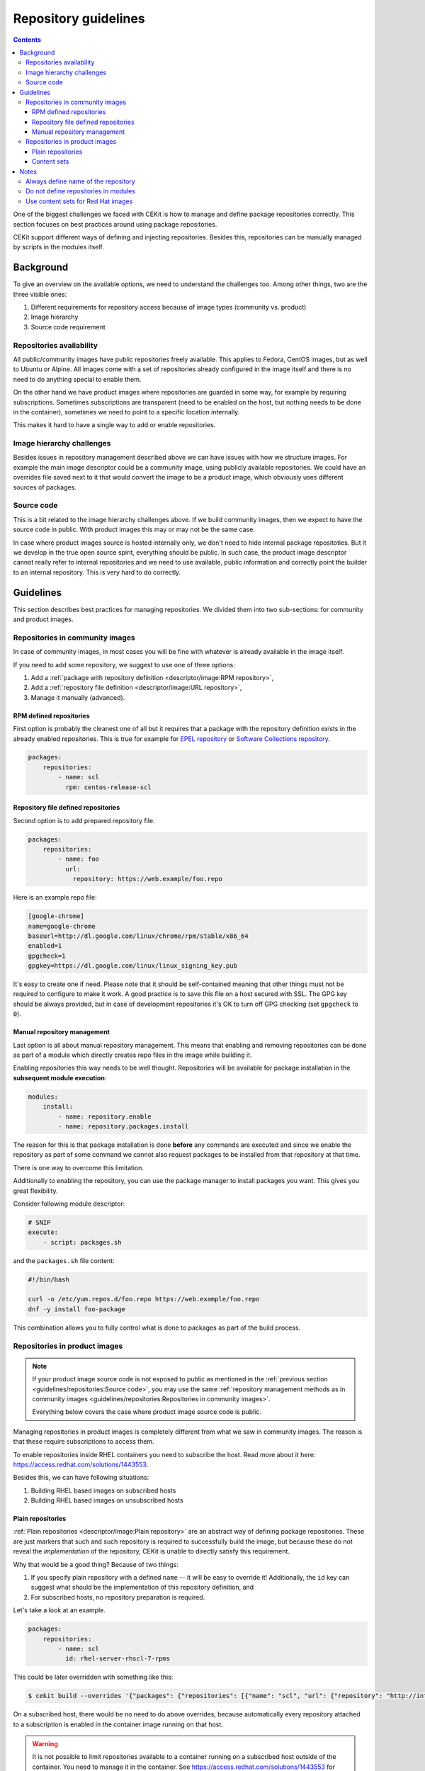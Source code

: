 Repository guidelines
==========================

.. contents::
    :backlinks: none

One of the biggest challenges we faced with CEKit is how to manage and define
package repositories correctly. This section focuses on best practices around
using package repositories.

CEKit support different ways of defining and injecting repositories. Besides this,
repositories can be manually managed by scripts in the modules itself.

Background
---------------

To give an overview on the available options, we need to understand the challenges too.
Among other things, two are the three visible ones:

#. Different requirements for repository access because of image types (community vs. product)
#. Image hierarchy
#. Source code requirement

Repositories availability
^^^^^^^^^^^^^^^^^^^^^^^^^^^^^^^

All public/community images have public repositories freely available. This applies to Fedora,
CentOS images, but as well to Ubuntu or Alpine. All images come with a set of repositories
already configured in the image itself and there is no need to do anything special to enable them.

On the other hand we have product images where repositories are guarded in some way,
for example by requiring subscriptions. Sometimes subscriptions are transparent
(need to be enabled on the host, but nothing needs to be done in the container),
sometimes we need to point to a specific location internally.

This makes it hard to have a single way to add or enable repositories.

Image hierarchy challenges
^^^^^^^^^^^^^^^^^^^^^^^^^^^^^^^

Besides issues in repository management described above we can have issues
with how we structure images. For example the main image descriptor could be a community image,
using publicly available repositories. We could have an overrides file saved next to it
that would convert the image to be a product image, which obviously uses different sources
of packages.

Source code
^^^^^^^^^^^^^^^^^^^^^^^^^^^^^^^

This is a bit related to the image hierarchy challenges above. If we build community images,
then we expect to have the source code in public. With product images this may or may not
be the same case.

In case where product images source is hosted internally only, we don't need to hide internal
package repositoties. But it we develop in the true open source spirit, everything should be
public. In such case, the product image descriptor cannot really refer to internal repositories
and we need to use available, public information and correctly point the builder to an internal
repository. This is very hard to do correctly.

Guidelines
-------------

This section describes best practices for managing repositories. We divided them into two
sub-sections: for community and product images.

Repositories in community images
^^^^^^^^^^^^^^^^^^^^^^^^^^^^^^^^^^^

In case of community images, in most cases you will be fine with whatever is already
available in the image itself.

If you need to add some repository, we suggest to use one of three options:

1. Add a :ref:`package with repository definition <descriptor/image:RPM repository>`,
2. Add a :ref:`repository file definition <descriptor/image:URL repository>`,
3. Manage it manually (advanced).

RPM defined repositories
***********************************

First option is probably the cleanest one of all but it requires that a package with
the repository definition exists in the already enabled repositories. This is true for
example for `EPEL repository <https://fedoraproject.org/wiki/EPEL>`__
or `Software Collections repository <https://www.softwarecollections.org>`__.

.. code-block:: yaml

    packages:
        repositories:
            - name: scl
              rpm: centos-release-scl

Repository file defined repositories
*****************************************

Second option is to add prepared repository file.

.. code-block:: yaml

    packages:
        repositories:
            - name: foo
              url:
                repository: https://web.example/foo.repo

Here is an example repo file:

.. code-block:: ini

    [google-chrome]
    name=google-chrome
    baseurl=http://dl.google.com/linux/chrome/rpm/stable/x86_64
    enabled=1
    gpgcheck=1
    gpgkey=https://dl.google.com/linux/linux_signing_key.pub

It's easy to create one if need. Please note that it should be self-contained meaning that other
things must not be required to configure to make it work. A good practice is to save this file on
a host secured with SSL. The GPG key should be always provided, but in case of development repositories
it's OK to turn off GPG checking (set ``gpgcheck`` to ``0``).

Manual repository management
***********************************

Last option is all about manual repository management. This means that enabling and removing repositories
can be done as part of a module which directly creates repo files in the image while building it.

Enabling repositories this way needs to be well thought. Repositories will be available
for package installation in the **subsequent module execution**: 

.. code-block:: yaml

    modules:
        install:
            - name: repository.enable
            - name: repository.packages.install

The reason for this is that
package installation is done **before** any commands are executed and since we enable the repository
as part of some command we cannot also request packages to be installed from that repository at that time.

There is one way to overcome this limitation.

Additionally to enabling the repository,
you can use the package manager to install packages you want. This gives you great flexibility.

Consider following module descriptor:

.. code-block:: yaml

    # SNIP
    execute:
        - script: packages.sh

and the ``packages.sh`` file content:

.. code-block:: bash

    #!/bin/bash

    curl -o /etc/yum.repos.d/foo.repo https://web.example/foo.repo
    dnf -y install foo-package

This combination allows you to fully control what is done to packages as part of the build process.

Repositories in product images
^^^^^^^^^^^^^^^^^^^^^^^^^^^^^^^

.. note::
    If your product image source code is not exposed to public as mentioned in the :ref:`previous section <guidelines/repositories:Source code>`, you may use
    the same :ref:`repository management methods as in community images <guidelines/repositories:Repositories in community images>`.

    Everything below covers the case where product image source code is public.

Managing repositories in product images is completely different from what we saw in community images.
The reason is that these require subscriptions to access them.

To enable repositories inside RHEL containers you need to subscribe the host. Read more about it
here: https://access.redhat.com/solutions/1443553.

Besides this, we can have following situations:

#. Building RHEL based images on subscribed hosts
#. Building RHEL based images on unsubscribed hosts

Plain repositories
**********************

:ref:`Plain repositories <descriptor/image:Plain repository>` are an abstract way of defining package repositories.
These are just markers that such and such repository is required to successfully build the image,
but because these do not reveal the *implementation* of the repository, CEKit is unable to
directly satisfy this requirement.

Why that would be a good thing? Because of two things:

#.  If you specify plain repository with a defined ``name`` -- it will be easy to override it!
    Additionally, the ``id`` key can suggest what should be the implementation of this repository definition, and
#.  For subscribed hosts, no repository preparation is required.

Let's take a look at an example.

.. code-block:: yaml

    packages:
        repositories:
            - name: scl
              id: rhel-server-rhscl-7-rpms

This could be later overridden with something like this:

.. code-block:: bash

    $ cekit build --overrides '{"packages": {"repositories": [{"name": "scl", "url": {"repository": "http://internal/scl.repo"}}]}}' podman

On a subscribed host, there would be no need to do above overrides, because automatically every repository attached
to a subscription is enabled in the container image running on that host.

.. warning::
    It is not possible to limit repositories available to a container running on a subscribed host outside of the container.
    You need to manage it in the container. See https://access.redhat.com/solutions/1443553 for detailed information about this.

Content sets
*****************

Using content sets is the **preferred way when building Red Hat container images**. Content sets define all the sources
for packages for particular container image.

A sample content sets file may look like this:

.. code-block:: yaml

    x86_64:
    - server-rpms
    - server-extras-rpms

    ppx64le:
    - server-for-power-le-rpms
    - server-extras-for-power-le-rpms

This defines architectures and appropriate repository ID's. Defining content sets can be done in the ``content_sets``
section. For details please take a look at the :ref:`image descriptor documentation <descriptor/image:Content sets>`.

Please note that the behavior of repositories when content sets are defined is different too;
**when content sets are used -- any repositories defined are ignored**. You will see a warning in the logs
if that will be the case. This means that if a repository is defined in any module
(see :ref:`note about this below <guidelines/repositories:Do not define repositories in modules>`)
or in image descriptor or in overrides -- it will be ignored.

.. note::
    If you want to enable content sets in OSBS, you need also set the ``pulp_repos`` key to ``true`` in the
    ``compose`` section of the :ref:`OSBS configuration <descriptor/image:OSBS configuration>`.


Notes
-------------

Here are a few notes from our experience. Hopefully this will make repository management easier for you too!

Always define name of the repository
^^^^^^^^^^^^^^^^^^^^^^^^^^^^^^^^^^^^^^^

When you define the repository, you should always specify the ``name`` key. It should be
generic but self-explaining at the same time. This will make it much easier to understand
what repository it is and in case where it's not available, finding a replacement source
will be much easier task to do.

.. code-block:: yaml

    packages:
        repositories:
            - name: scl
              rpm: centos-release-scl

In this example, the ``scl`` is short and it clearly suggests Software Collections. Here is how it could be
redefined to use some internal repository.

.. code-block:: bash

    $ cekit build --overrides '{"packages": {"repositories": [{"name": "scl", "url": {"repository": "http://internal/scl.repo"}}]}}' podman

Do not define repositories in modules
^^^^^^^^^^^^^^^^^^^^^^^^^^^^^^^^^^^^^^^

Although it is technically possible to define repositories in modules, it shouldn't be done. This makes is much harder
to manage and override it. In case you do not own the module that defines the repository,
you have little control over how it is defined and if it can be easily overridden.

Repositories should be a property of the image descriptor.

Use content sets for Red Hat images
^^^^^^^^^^^^^^^^^^^^^^^^^^^^^^^^^^^^^^^

If you are developing Red Hat container images, you should use content sets to define which repositories should be used.